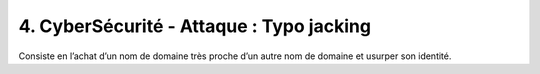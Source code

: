==================================================
4. CyberSécurité - Attaque : Typo jacking
==================================================

Consiste en l’achat d’un nom de domaine très proche d’un autre
nom de domaine et usurper son identité.